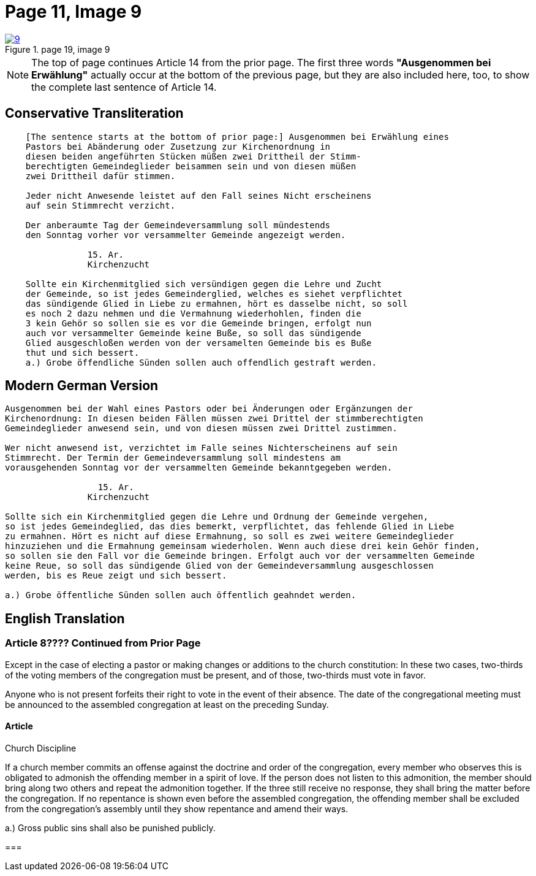 = Page 11, Image 9
:page-role: doc-width

image::9.jpg[align="left",title="page 19, image 9",link=self]

NOTE: The top of page continues Article 14 from the prior page.
The first three words *"Ausgenommen bei Erwählung"* actually occur at the
bottom of the previous page, but they are also included here, too, to
show the complete last sentence of Article 14.

== Conservative Transliteration

[role="literal-narrower"]
....
    [The sentence starts at the bottom of prior page:] Ausgenommen bei Erwählung eines
    Pastors bei Abänderung oder Zusetzung zur Kirchenordnung in
    diesen beiden angeführten Stücken müßen zwei Drittheil der Stimm-
    berechtigten Gemeindeglieder beisammen sein und von diesen müßen
    zwei Drittheil dafür stimmen.
    
    Jeder nicht Anwesende leistet auf den Fall seines Nicht erscheinens
    auf sein Stimmrecht verzicht.
    
    Der anberaumte Tag der Gemeindeversammlung soll mündestends
    den Sonntag vorher vor versammelter Gemeinde angezeigt werden.
    
                15. Ar.
                Kirchenzucht

    Sollte ein Kirchenmitglied sich versündigen gegen die Lehre und Zucht
    der Gemeinde, so ist jedes Gemeinderglied, welches es siehet verpflichtet
    das sündigende Glied in Liebe zu ermahnen, hört es dasselbe nicht, so soll
    es noch 2 dazu nehmen und die Vermahnung wiederhohlen, finden die
    3 kein Gehör so sollen sie es vor die Gemeinde bringen, erfolgt nun
    auch vor versammelter Gemeinde keine Buße, so soll das sündigende
    Glied ausgeschloßen werden von der versamelten Gemeinde bis es Buße
    thut und sich bessert.
    a.) Grobe öffendliche Sünden sollen auch offendlich gestraft werden.
    
....

== Modern German Version

[role="literal-narrower"]
....
Ausgenommen bei der Wahl eines Pastors oder bei Änderungen oder Ergänzungen der
Kirchenordnung: In diesen beiden Fällen müssen zwei Drittel der stimmberechtigten
Gemeindeglieder anwesend sein, und von diesen müssen zwei Drittel zustimmen.

Wer nicht anwesend ist, verzichtet im Falle seines Nichterscheinens auf sein
Stimmrecht. Der Termin der Gemeindeversammlung soll mindestens am
vorausgehenden Sonntag vor der versammelten Gemeinde bekanntgegeben werden.

                  15. Ar.
                Kirchenzucht

Sollte sich ein Kirchenmitglied gegen die Lehre und Ordnung der Gemeinde vergehen,
so ist jedes Gemeindeglied, das dies bemerkt, verpflichtet, das fehlende Glied in Liebe
zu ermahnen. Hört es nicht auf diese Ermahnung, so soll es zwei weitere Gemeindeglieder
hinzuziehen und die Ermahnung gemeinsam wiederholen. Wenn auch diese drei kein Gehör finden,
so sollen sie den Fall vor die Gemeinde bringen. Erfolgt auch vor der versammelten Gemeinde
keine Reue, so soll das sündigende Glied von der Gemeindeversammlung ausgeschlossen
werden, bis es Reue zeigt und sich bessert.

a.) Grobe öffentliche Sünden sollen auch öffentlich geahndet werden.
....

[role="section-narrower"]
== English Translation

=== Article 8???? Continued from Prior Page

Except in the case of electing a pastor or making changes or additions to the
church constitution: In these two cases, two-thirds of the voting members of
the congregation must be present, and of those, two-thirds must vote in favor.

Anyone who is not present forfeits their right to vote in the event of their
absence. The date of the congregational meeting must be announced to the
assembled congregation at least on the preceding Sunday.


==== Article 
Church Discipline

If a church member commits an offense against the doctrine and order of the congregation, every member who observes this is obligated to admonish the offending member in a spirit of love.
If the person does not listen to this admonition, the member should bring along two others and repeat the admonition together.
If the three still receive no response, they shall bring the matter before the congregation.
If no repentance is shown even before the assembled congregation, the offending member shall be excluded from the congregation’s assembly until they show repentance and amend their ways.

a.) Gross public sins shall also be punished publicly.

=== 
